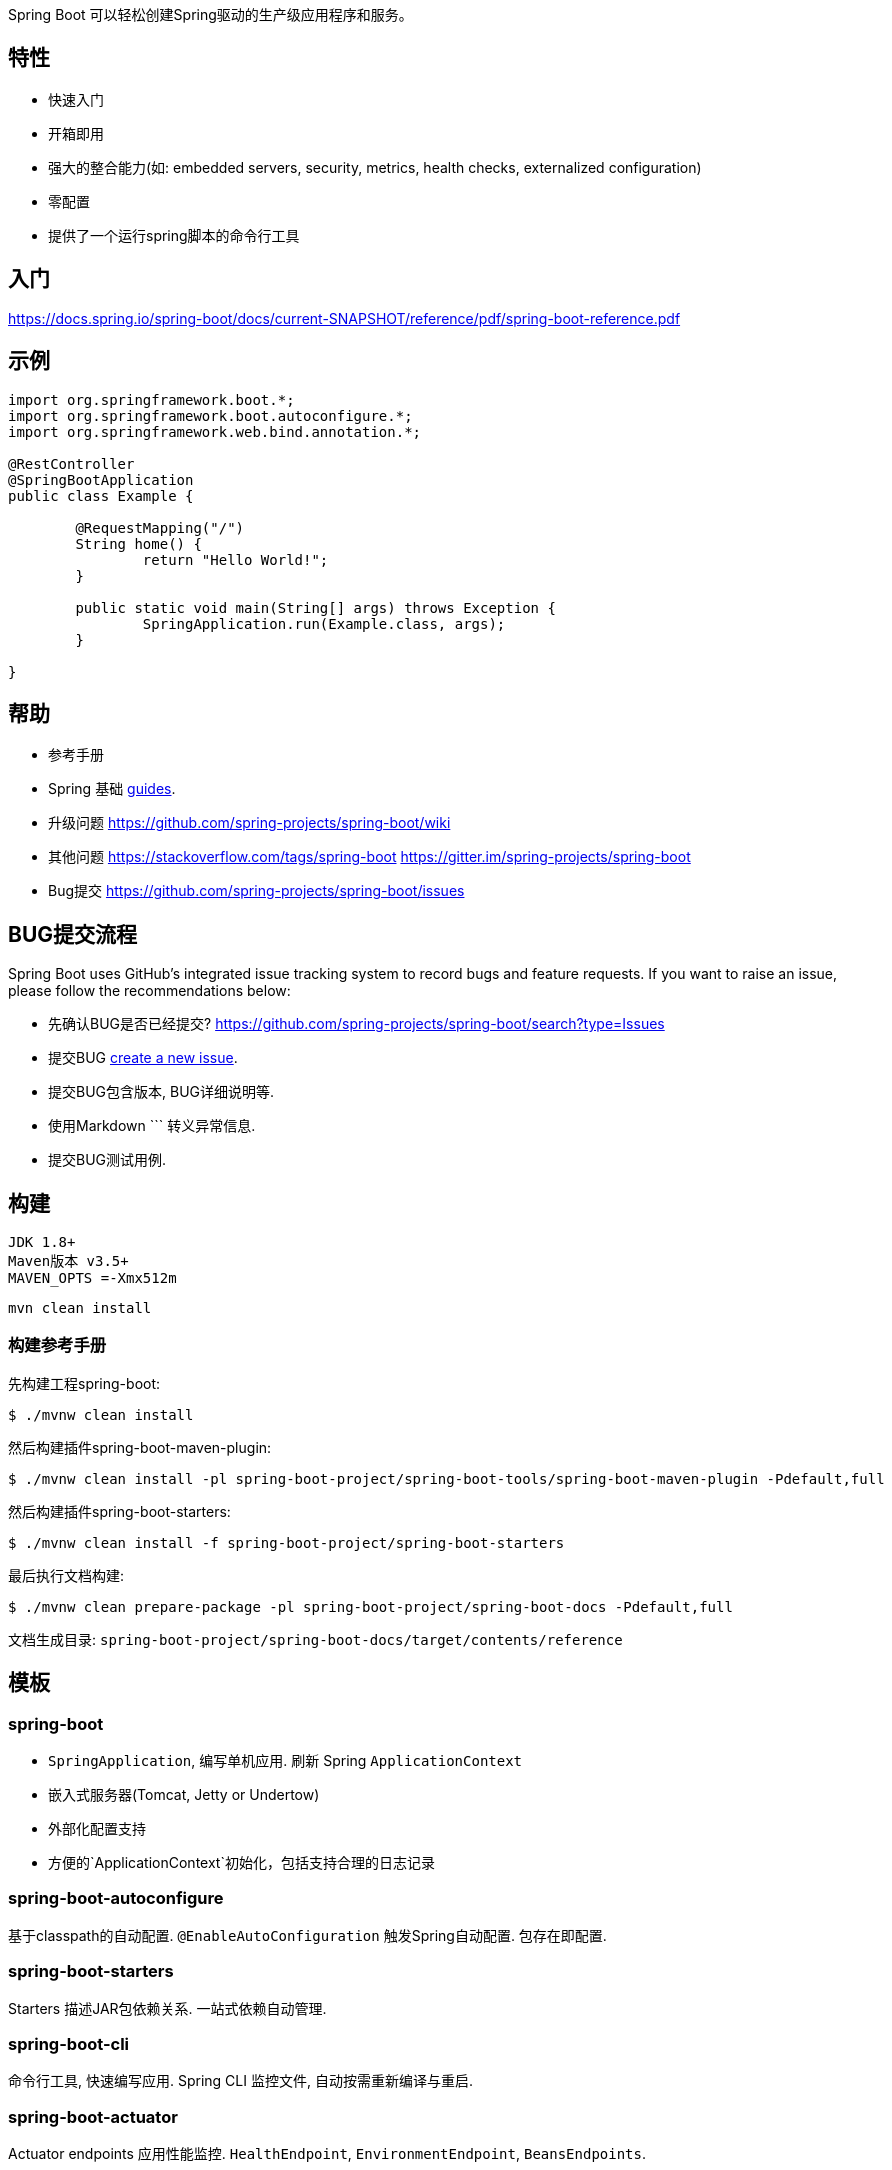 Spring Boot 可以轻松创建Spring驱动的生产级应用程序和服务。

== 特性 ==
* 快速入门
* 开箱即用
* 强大的整合能力(如: embedded servers, security, metrics, health checks, externalized configuration)
* 零配置
* 提供了一个运行spring脚本的命令行工具

== 入门 ==
https://docs.spring.io/spring-boot/docs/current-SNAPSHOT/reference/pdf/spring-boot-reference.pdf

== 示例 ==
[source,java,indent=0]
----
	import org.springframework.boot.*;
	import org.springframework.boot.autoconfigure.*;
	import org.springframework.web.bind.annotation.*;

	@RestController
	@SpringBootApplication
	public class Example {

		@RequestMapping("/")
		String home() {
			return "Hello World!";
		}

		public static void main(String[] args) throws Exception {
			SpringApplication.run(Example.class, args);
		}

	}
----



== 帮助 ==
* 参考手册
* Spring 基础
  https://spring.io/guides[guides].
* 升级问题
  https://github.com/spring-projects/spring-boot/wiki
* 其他问题
  https://stackoverflow.com/tags/spring-boot
  https://gitter.im/spring-projects/spring-boot
* Bug提交
  https://github.com/spring-projects/spring-boot/issues



== BUG提交流程
Spring Boot uses GitHub's integrated issue tracking system to record bugs and feature
requests. If you want to raise an issue, please follow the recommendations below:

* 先确认BUG是否已经提交?
  https://github.com/spring-projects/spring-boot/search?type=Issues
* 提交BUG
  https://github.com/spring-projects/spring-boot/issues/new[create a new issue].
* 提交BUG包含版本, BUG详细说明等.
* 使用Markdown +++```+++ 转义异常信息.
* 提交BUG测试用例.



== 构建
	JDK 1.8+
	Maven版本 v3.5+
	MAVEN_OPTS =-Xmx512m

	mvn clean install

=== 构建参考手册

先构建工程spring-boot:

[indent=0]
----
	$ ./mvnw clean install
----

然后构建插件spring-boot-maven-plugin:

[indent=0]
----
	$ ./mvnw clean install -pl spring-boot-project/spring-boot-tools/spring-boot-maven-plugin -Pdefault,full
----

然后构建插件spring-boot-starters:

[indent=0]
----
	$ ./mvnw clean install -f spring-boot-project/spring-boot-starters
----

最后执行文档构建:

[indent=0]
----
	$ ./mvnw clean prepare-package -pl spring-boot-project/spring-boot-docs -Pdefault,full
----

文档生成目录: `spring-boot-project/spring-boot-docs/target/contents/reference`


== 模板 ==
=== spring-boot
* `SpringApplication`, 编写单机应用. 刷新 Spring `ApplicationContext`
* 嵌入式服务器(Tomcat, Jetty or Undertow)
* 外部化配置支持
* 方便的`ApplicationContext`初始化，包括支持合理的日志记录

=== spring-boot-autoconfigure
基于classpath的自动配置. `@EnableAutoConfiguration` 触发Spring自动配置.
包存在即配置.

=== spring-boot-starters
Starters 描述JAR包依赖关系. 一站式依赖自动管理.

=== spring-boot-cli
命令行工具, 快速编写应用. Spring CLI
监控文件, 自动按需重新编译与重启.

=== spring-boot-actuator
Actuator endpoints 应用性能监控.
`HealthEndpoint`, `EnvironmentEndpoint`, `BeansEndpoints`.

=== spring-boot-actuator-autoconfigure
Starters 描述JAR包依赖关系. 一站式依赖自动管理.

=== spring-boot-test
测试支持

=== spring-boot-test-autoconfigure

=== spring-boot-loader
java -jar

=== spring-boot-devtools
热交换/热部署

== 样例
Groovy 样例:
spring-boot-project/spring-boot-cli/samples[spring-boot-cli/samples]. 
`spring run <sample>.groovy` 

link:spring-boot-samples[spring-boot-samples]
be built with maven and run by invoking `java -jar target/<sample>.jar`.



== 指导手册
https://spring.io/:

* https://spring.io/guides/gs/spring-boot/
* https://spring.io/guides/gs/actuator-service/
* https://spring.io/guides/gs/convert-jar-to-war/ 如何部署WAR?

== 执照
Apache 2.0 license

